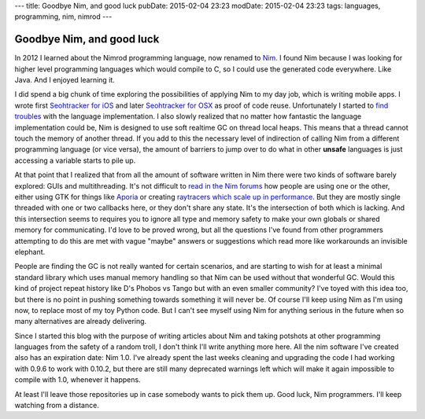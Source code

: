 ---
title: Goodbye Nim, and good luck
pubDate: 2015-02-04 23:23
modDate: 2015-02-04 23:23
tags: languages, programming, nim, nimrod
---

Goodbye Nim, and good luck
==========================

In 2012 I learned about the Nimrod programming language, now renamed to `Nim
<http://nim-lang.org>`_. I found Nim because I was looking for higher level
programming languages which would compile to C, so I could use the generated
code everywhere. Like Java. And I enjoyed learning it.

I did spend a big chunk of time exploring the possibilities of applying Nim to
my day job, which is writing mobile apps. I wrote first `Seohtracker for iOS
<https://github.com/gradha/seohtracker-ios>`_ and later `Seohtracker for OSX
<https://github.com/gradha/seohtracker-mac>`_ as proof of code reuse.
Unfortunately I started to `find troubles
<../../2014/03/nimrod-for-cross-platform-software.html>`_ with the language
implementation. I also slowly realized that no matter how fantastic the
language implementation could be, Nim is designed to use soft realtime GC on
thread local heaps. This means that a thread cannot touch the memory of another
thread. If you add to this the necessary level of indirection of calling Nim
from a different programming language (or vice versa), the amount of barriers
to jump over to do what in other **unsafe** languages is just accessing a
variable starts to pile up.

At that point that I realized that from all the amount of software written in
Nim there were two kinds of software barely explored: GUIs and multithreading.
It's not difficult to `read in the Nim forums <http://forum.nim-lang.org>`_ how
people are using one or the other, either using GTK for things like `Aporia
<https://github.com/nim-lang/Aporia>`_ or creating `raytracers which scale up
in performance <http://forum.nim-lang.org/t/167>`_. But they are mostly single
threaded with one or two callbacks here, or they don't share any state. It's
the intersection of both which is lacking. And this intersection seems to
requires you to ignore all type and memory safety to make your own globals or
shared memory for communicating. I'd love to be proved wrong, but all the
questions I've found from other programmers attempting to do this are met with
vague "maybe" answers or suggestions which read more like workarounds an
invisible elephant.

People are finding the GC is not really wanted for certain scenarios, and are
starting to wish for at least a minimal standard library which uses manual
memory handling so that Nim can be used without that wonderful GC. Would this
kind of project repeat history like D's Phobos vs Tango but with an even
smaller community? I've toyed with this idea too, but there is no point in
pushing something towards something it will never be. Of course I'll keep using
Nim as I'm using now, to replace most of my toy Python code. But I can't see
myself using Nim for anything serious in the future when so many alternatives
are already delivering.

Since I started this blog with the purpose of writing articles about Nim and
taking potshots at other programming languages from the safety of a random
troll, I don't think I'll write anything more here. All the nim software I've
created also has an expiration date: Nim 1.0. I've already spent the last weeks
cleaning and upgrading the code I had working with 0.9.6 to work with 0.10.2,
but there are still many deprecated warnings left which will make it again
impossible to compile with 1.0, whenever it happens.

At least I'll leave those repositories up in case somebody wants to pick them
up. Good luck, Nim programmers. I'll keep watching from a distance.

